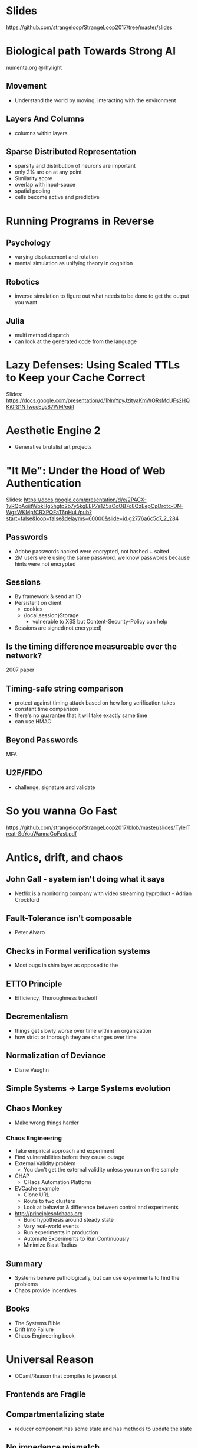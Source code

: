 * Slides
https://github.com/strangeloop/StrangeLoop2017/tree/master/slides

* Biological path Towards Strong AI

numenta.org
@rhylight

** Movement
- Understand the world by moving, interacting with the environment
** Layers And Columns
- columns within layers
** Sparse Distributed Representation
- sparsity and distribution of neurons are important
- only 2% are on at any point
- Similarity score
- overlap with input-space
- spatial pooling
- cells become active and predictive

* Running Programs in Reverse

** Psychology
- varying displacement and rotation
- mental simulation as unifying theory in cognition

** Robotics
- inverse simulation to figure out what needs to be done to get the output you want

** Julia
- multi method dispatch
- can look at the generated code from the language

* Lazy Defenses: Using Scaled TTLs to Keep your Cache Correct

Slides:
https://docs.google.com/presentation/d/1NmYpyJzityaKmWORsMcUFs2HQKi0fS1NTwccEgs87WM/edit

* Aesthetic Engine 2

- Generative brutalist art projects

* "It Me": Under the Hood of Web Authentication
Slides: https://docs.google.com/presentation/d/e/2PACX-1vRQpAoiitWbkHg5hgtp2b7y5kgEEP7e1Z5aOcOB7c8QzEepCpDrotc-DN-WgzWKMpfCRXPQFaT6pHuL/pub?start=false&loop=false&delayms=60000&slide=id.g2776a6c5c7_2_284
** Passwords
- Adobe passwords hacked were encrypted, not hashed + salted
- 2M users were using the same password, we know passwords because hints were not encrypted

** Sessions
- By framework & send an ID
- Persistent on client
  - cookies
  - {local,session}Storage
    - vulnerable to XSS but Content-Security-Policy can help
- Sessions are signed(not encrypted)

** Is the timing difference measureable over the network?
2007 paper

** Timing-safe string comparison
- protect against timing attack based on how long verification takes
- constant time comparison
- there's no guarantee that it will take exactly same time
- can use HMAC

** Beyond Passwords
MFA

** U2F/FIDO

- challenge, signature and validate

* So you wanna Go Fast
https://github.com/strangeloop/StrangeLoop2017/blob/master/slides/TylerTreat-SoYouWannaGoFast.pdf
* Antics, drift, and chaos

** John Gall - system isn't doing what it says
- Netflix is a monitoring company with video streaming byproduct - Adrian Crockford

** Fault-Tolerance isn't composable
- Peter Alvaro

** Checks in Formal verification systems
- Most bugs in shim layer as opposed to the
** ETTO Principle
- Efficiency, Thoroughness tradeoff
** Decrementalism
- things get slowly worse over time within an organization
- how strict or thorough they are changes over time
** Normalization of Deviance
- Diane Vaughn

** Simple Systems -> Large Systems evolution

** Chaos Monkey
- Make wrong things harder
*** Chaos Engineering
- Take empirical approach and experiment
- Find vulnerabilities before they cause outage
- External Validity problem
  - You don't get the external validity unless you run on the sample
- CHAP
  - CHaos Automation Platform
- EVCache example
  - Clone URL
  - Route to two clusters
  - Look at behavior & difference between control and experiments
- http://principlesofchaos.org
  - Build hypothesis around steady state
  - Vary real-world events
  - Run experiments in production
  - Automate Experiments to Run Continuously
  - Minimize Blast Radius
** Summary
- Systems behave pathologically, but can use experiments to find the problems
- Chaos provide incentives

** Books
- The Systems Bible
- Drift Into Failure
- Chaos Engineering book

* Universal Reason

- OCaml/Reason that compiles to javascript

** Frontends are Fragile
** Compartmentalizing state
- reducer component has some state and has methods to update the state

** No impedance mismatch
** Adoption
Messenger.com -> total bugs introduced in the year: 10
** Lightweight higher order functions

**
** To Serve The People: Public Interest Technologists
- work should be aligned with who you are
- building social good app/website, etc?
- Public Interest Technology
  - Like Public Interest Lawyer
*** Places to get funding
- Open Tech Fund
- Open Knowledge Fund -- needs German resident
- Fight For the Future
- Netgain -- creating public interest technologies
- Institute for the Future -- 1 year commitment, assistance traveling to events, stipend
- New America - Cybersecurity Initiative -- write research paper, entry to "Future of War" conference
- Ford Foundation - tech fellow program -- move to NY and work in Ford Foundation
- Tech Congress - technologists with congressman
- Code for America - 9 months, working to make govt better
- Hewlett Foundation -- cyber security funds, competitive salary

*** Conferences
- Reconfiguring Reality - Oct 10-12 event, Reconfiguring Reality, Menlo Park, CA
- Aspiration: Non Profit Software Developer Summit. Nov 15 - 17, 2017, Oakland, CA
- CCC -- Dec 27 - 30, 2017 in Leipzip, Germany
- Internet Freedom Festival -- Valencia, Spain (March 5-9th, 2018)
- Re:publica -- May 2 - May 4, 2018, Berlin (Germany). SXSW but German.
- RightsCon -- Toronto(Canada) May 16-18, 2018. They have helpdesk for journalists and security people. AccessNow
- Oslo Freedom Forum -- May 28 - May 30, 2018. Like TED but talks are 8 minutes long.
- Allied Media Conference -- people who identify as female, primarily
* Geo-Replicated Transactions in 1.5RTT
- http://hack.systems
- http://github.com/rescrv
** Eventual Consistency
- [X] Writes are always local and thus fast

*** Consus Overview

Primary-less design : Applications contact the nearest data center
Serializable transactions
Efficient commit: Commit in 3 wide-area message delays
- 2 messages is the minimum
- 4 messages is 2-phase commit


- Uses 4-5 different Paxos flavors/optimizations in its implementation
**** Commit Protocol

- Using protocols like Paxos to build a system

**** Traditional Paxos

Paxos makes it possible to learn a value
- Nontriviality: value must have been proposed
- Stability: at most one value can be learned
- Consistency: two different learners cannot learn different values

- Can run n different instances of paxos
- Paxis ins't log replication, it's choosing single values in sequence

**** Generalized Paxos
- Mathematical treatment of Paxos
- Can implement Traditional Paxos on top of Generalized Paxos
- Stay on fast path and do one-hop aggrement
- If a proposal comes to one node, it needs to forward that to the leader which proposes

**** Issues with implementation
- Garbage Collection: Gen. Paxos instance lives only as long as a transaction
- Deadlock: other protocols cannot progress if there's a deadlock between datacenters

* Towards new deep learning abstractions on top of exist frameworks, underlying principles and distributed execution

- Intel Nervana

** Deep Learning
- Describes deep neural nets
** Crest Family of Deep Learning Chips from Intel
- Novel data format -- to be presented at NIPS

** Many to Many Problem

- Frameworks -> Hardware mapping problem
- Lock-in to ecosystem

** Nervana Graph Project
https://www.intelnervana.com/
https://github.com/NervanaSystems/neon

- IR for Deep Learning
- Compiler backends (transformers)
- Frontend "connectors"
- Reference frontend on neon
*** Computational Graph
- Dataflow Graph
- with support for control dependencies for side-effecting operations

*** ONNX - Open Neural Network Exchange
- They're participating in it
- at the moment only supports inference
- drawback: not connected to a compiler infrastructure

*** Graph Connectors
- Start with graph or layer representation

*** Supports
- MLP
- ConvNN
- RNN
- GANs

* Automating Cloud Security and Incident Response (DevSecOps)
- Jearvon Dharrie (Comcast)

- DenyEveryOneButWithMFA policy

- https://www.meetup.com/Software-as-Craft-Philadelphia/

** Infrastructure as Code
- Terraform

** Verification
** Accountability
- Catch things before going to production
- Code Reviews

** Audit Trails
- Git commit logs as audit trails
- Changes are just reverts

** Reusability
- Terraform remote

** Consistency
- Modules, with source that's another repo

** Automate

** Tests
- aws spec for it

** Insight

** Metrics
- Kibana dashboard

** AWS Config
- whether the buckets are compliant or not
- setup a rule and the rule checks certain resources
- can be pre-baked by AWS or a Lambda function

** Alerts
- setup rules on what to alert on
- unauthorized accesses, etc

** Remediation
- CloudTrail Logs: someone can turn that off
- Fix, Log, Alert
- Setup Cloudwatch rule, send to lambda and run the rule
- Audit -> just write to DynamoDB

** Tainted EC2 instance
- Fix, Log and remediate
- Depends on any business need
- Create sg with no ingress or egress

** Cloud Custodian

** Other tools
- Security Monkey, Aardvark, Repokid
- Run aws security benchmark
- Sentinel
- Chaos Testing
* Scaling with Apache Spark (or a lesson in unintended consequences)
- Holden Karau
- Author of Spark books - High Performance Spark
** Why do people come to Spark
- Hadoop MapReduce
- Data doesn't fit with existing methods -- Excel, etc
** Terms
- RDD, Dataframe, Dataset (dataframe with types)

** Design#1: Lazyness
*** DAG, Query Plan
- Uses DAG for resiliency
*** Debugging issues
- Figuring out stacktraces
*** Persist first for checkpointing

** Design#2: Partitioning
- Non-splittable data has issues with partitioning
- Partitioners in Spark are deterministic on key input
  - has to decide purely based on key data
  - key skew
  - impacts operations like groupByKey, sortByKey
- Never use groupByKey
- reduceByKey, aggregateByKey

- shuffle can cause problems too
  - sort can also fill up the single machine limit
  - can add suffix to key, but have to remove the shuffle if you need to join
- someone's working on a non-deterministic partitioner

** Design#3: Arbitrary Functions
- key-skew with black-boxes
- fix: Datasets
  - Spark is able to understand what you're doing
  - mix functional and relational style
** Where do datasets explode
- Iterative algorithms
- push downs have issues
- default shuffle size is sometimes too small for big data

** Apache Aero
- Interchange between different languages

